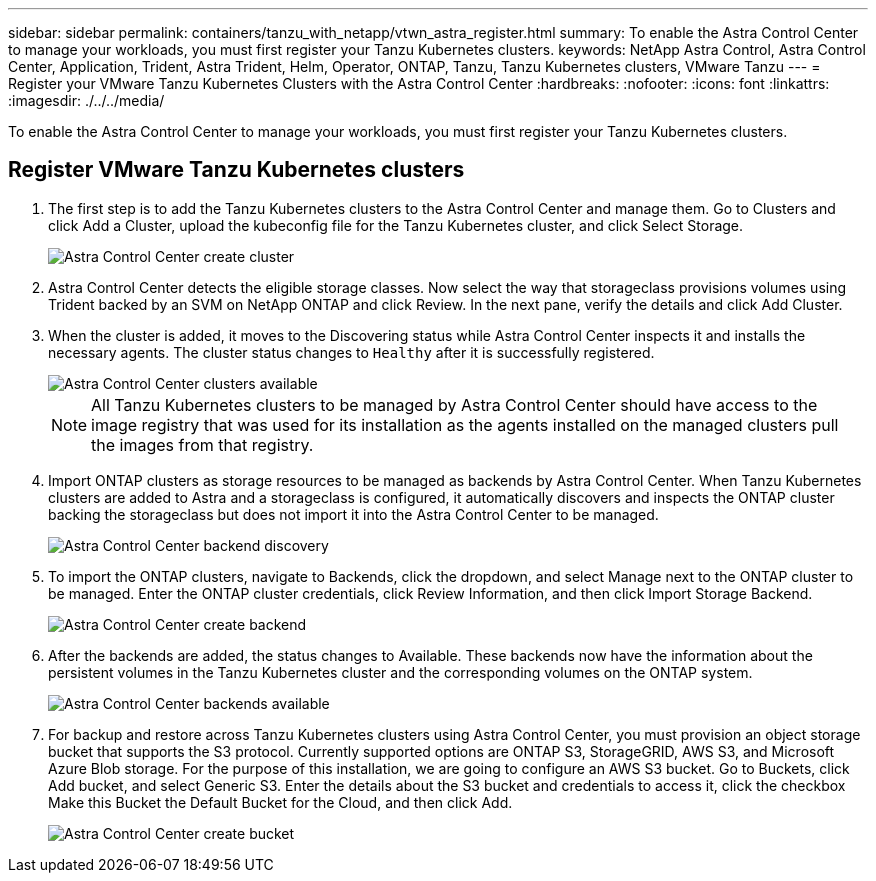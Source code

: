 ---
sidebar: sidebar
permalink: containers/tanzu_with_netapp/vtwn_astra_register.html
summary: To enable the Astra Control Center to manage your workloads, you must first register your Tanzu Kubernetes clusters.
keywords: NetApp Astra Control, Astra Control Center, Application, Trident, Astra Trident, Helm, Operator, ONTAP, Tanzu, Tanzu Kubernetes clusters, VMware Tanzu
---
= Register your VMware Tanzu Kubernetes Clusters with the Astra Control Center
:hardbreaks:
:nofooter:
:icons: font
:linkattrs:
:imagesdir: ./../../media/

To enable the Astra Control Center to manage your workloads, you must first register your Tanzu Kubernetes clusters.

== Register VMware Tanzu Kubernetes clusters

.	The first step is to add the Tanzu Kubernetes clusters to the Astra Control Center and manage them. Go to Clusters and click Add a Cluster, upload the kubeconfig file for the Tanzu Kubernetes cluster, and click Select Storage.
+
image::vtwn_image09.jpg[Astra Control Center create cluster]

. Astra Control Center detects the eligible storage classes. Now select the way that storageclass provisions volumes using Trident backed by an SVM on NetApp ONTAP and click Review. In the next pane, verify the details and click Add Cluster.

.	When the cluster is added, it moves to the Discovering status while Astra Control Center inspects it and installs the necessary agents. The cluster status changes to `Healthy` after it is successfully registered.
+
image::vtwn_image10.jpg[Astra Control Center clusters available]
+
NOTE: All Tanzu Kubernetes clusters to be managed by Astra Control Center should have access to the image registry that was used for its installation as the agents installed on the managed clusters pull the images from that registry.

.	Import ONTAP clusters as storage resources to be managed as backends by Astra Control Center. When Tanzu Kubernetes clusters are added to Astra and a storageclass is configured, it automatically discovers and inspects the ONTAP cluster backing the storageclass but does not import it into the Astra Control Center to be managed.
+
image::vtwn_image11.jpg[Astra Control Center backend discovery]

.	To import the ONTAP clusters, navigate to Backends, click the dropdown, and select Manage next to the ONTAP cluster to be managed. Enter the ONTAP cluster credentials, click Review Information, and then click Import Storage Backend.
+
image::vtwn_image12.jpg[Astra Control Center create backend]

. After the backends are added, the status changes to Available. These backends now have the information about the persistent volumes in the Tanzu Kubernetes cluster and the corresponding volumes on the ONTAP system.
+
image::vtwn_image13.jpg[Astra Control Center backends available]

.	For backup and restore across Tanzu Kubernetes clusters using Astra Control Center, you must provision an object storage bucket that supports the S3 protocol. Currently supported options are ONTAP S3, StorageGRID, AWS S3, and Microsoft Azure Blob storage. For the purpose of this installation, we are going to configure an AWS S3 bucket. Go to Buckets, click Add bucket, and select Generic S3. Enter the details about the S3 bucket and credentials to access it, click the checkbox Make this Bucket the Default Bucket for the Cloud, and then click Add.
+
image::vtwn_image14.jpg[Astra Control Center create bucket]

